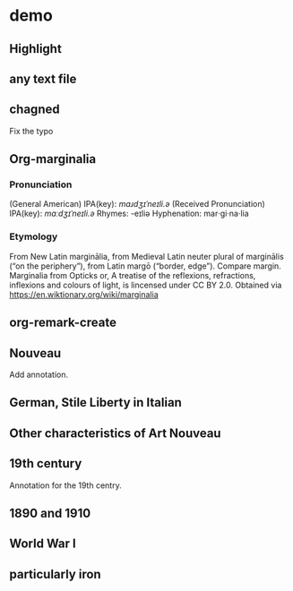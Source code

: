 * demo
:PROPERTIES:
:org-remark-file: ~/src/org-remark/demo/demo.txt
:END:

** Highlight
:PROPERTIES:
:org-remark-beg: 26
:org-remark-end: 36
:org-remark-id: 4d94d0fb
:org-remark-label: blue
:org-remark-link: [[file:~/src/org-remark/demo/demo.txt::4]]
:END:

** any text file
:PROPERTIES:
:org-remark-beg: 56
:org-remark-end: 69
:org-remark-id: 6a4de876
:org-remark-label: yellow
:CATEGORY: important
:org-remark-link: [[file:~/src/org-remark/demo/demo.txt::5]]
:END:

** chagned
:PROPERTIES:
:org-remark-beg: 85
:org-remark-end: 92
:org-remark-id: 64f37ffc
:org-remark-label: typo
:org-remark-link: [[file:~/src/org-remark/demo/demo.txt::7]]
:END:
Fix the typo

** Org-marginalia
:PROPERTIES:
:org-remark-beg: 107
:org-remark-end: 121
:org-remark-id: 76539dd9
:org-remark-label: nil
:org-remark-link: [[file:~/src/org-remark/demo/demo.txt::8]]
:END:
*** Pronunciation
(General American) IPA(key): /mɑɹdʒɪˈneɪli.ə/
(Received Pronunciation) IPA(key): /mɑːdʒɪˈneɪli.ə/
Rhymes: -eɪliə
Hyphenation: mar‧gi‧na‧lia

*** Etymology
From New Latin marginālia, from Medieval Latin neuter plural of marginālis (“on the periphery”), from Latin margō (“border, edge”). Compare margin.
[[file:Marginalia_from_Opticks_or,_A_treatise_of_the_reflexions,_refractions,_inflexions_and_colours_of_light.png]]
Marginalia from Opticks or, A treatise of the reflexions, refractions, inflexions and colours of light, is lincensed under  CC BY 2.0. Obtained via https://en.wiktionary.org/wiki/marginalia

** org-remark-create

** Nouveau
:PROPERTIES:
:org-remark-beg: 194
:org-remark-end: 201
:org-remark-id: d6c51623
:org-remark-label: nil
:org-remark-link: [[file:~/src/org-remark/demo/demo.txt::10]]
:END:

Add annotation. 
** German, Stile Liberty in Italian
:PROPERTIES:
:org-remark-beg: 406
:org-remark-end: 438
:org-remark-id: f0be9d61
:org-remark-label: blue
:org-remark-link: [[file:~/src/org-remark/demo/demo.txt::10]]
:END:

** Other characteristics of Art Nouveau
:PROPERTIES:
:org-remark-beg: 866
:org-remark-end: 902
:org-remark-id: a90a5866
:org-remark-label: nil
:CATEGORY: exam
:org-remark-link: [[file:~/src/org-remark/demo/demo.txt::10]]
:END:


** 19th century
:PROPERTIES:
:org-remark-beg: 732
:org-remark-end: 744
:org-remark-id: c935365d
:org-remark-label: red-line
:CATEGORY: review
:org-remark-link: [[file:~/src/org-remark/demo/demo.txt::10]]
:END:

Annotation for the 19th centry.

** 1890 and 1910
:PROPERTIES:
:org-remark-beg: 559
:org-remark-end: 572
:org-remark-id: 8ff2c5f8
:org-remark-label: nil
:CATEGORY: exam
:org-remark-link: [[file:~/src/org-remark/demo/demo.txt::10]]
:END:

** World War I
:PROPERTIES:
:org-remark-beg: 633
:org-remark-end: 644
:org-remark-id: 598a701e
:org-remark-label: nil
:CATEGORY: exam
:org-remark-link: [[file:~/src/org-remark/demo/demo.txt::10]]
:END:

** particularly iron
:PROPERTIES:
:org-remark-beg: 1019
:org-remark-end: 1036
:org-remark-id: 895c6dfe
:org-remark-label: nil
:org-remark-link: [[file:~/src/org-remark/demo/demo.txt::10]]
:END:


